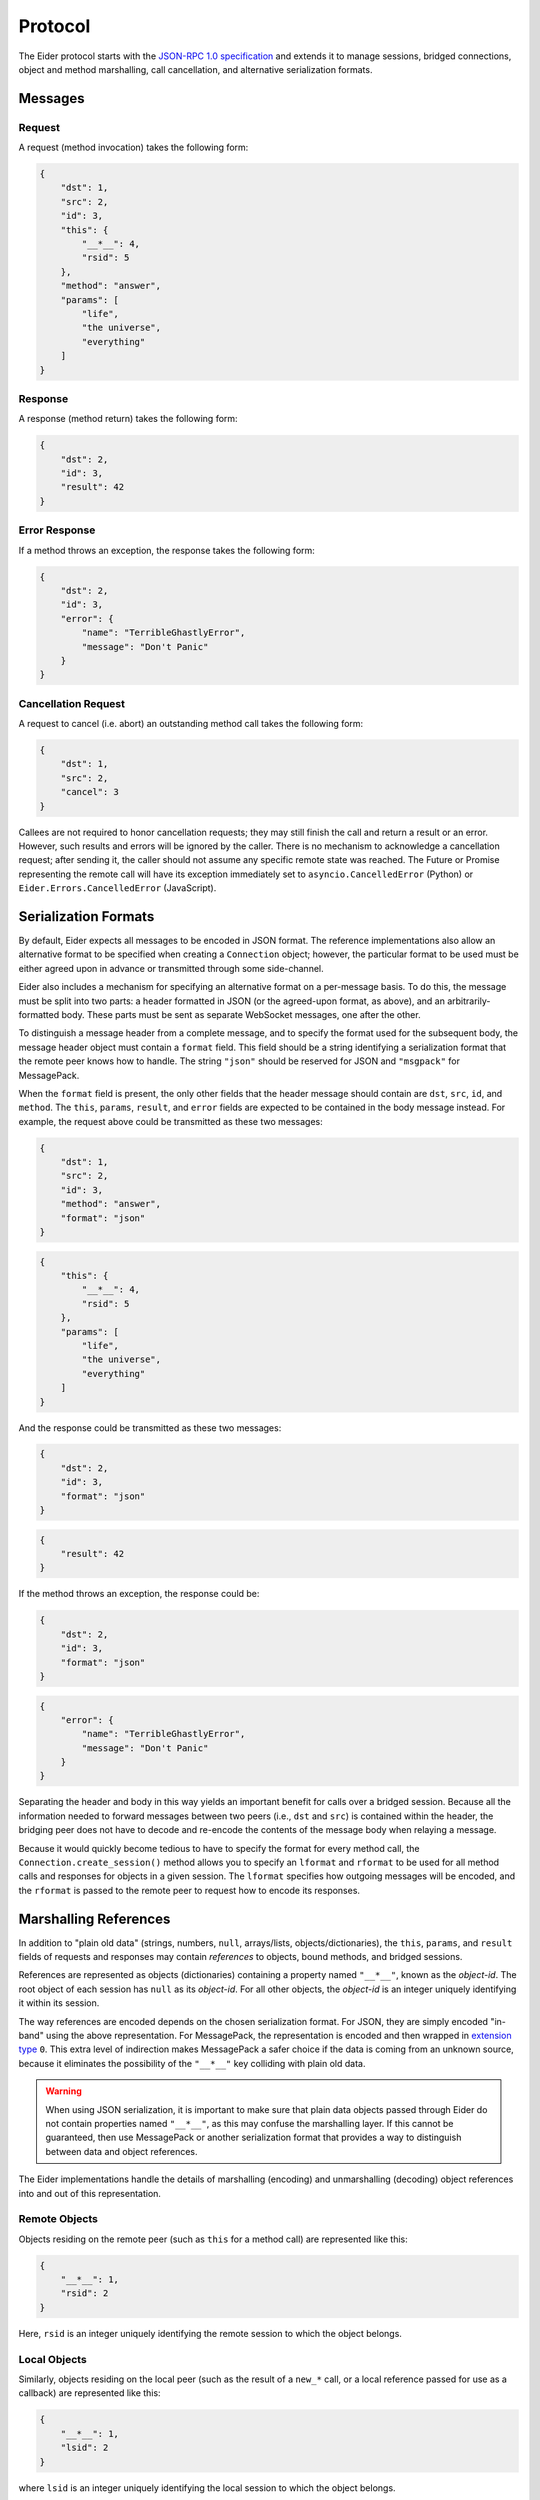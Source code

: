 .. protocol

.. _protocol:

Protocol
========

The Eider protocol starts with the `JSON-RPC 1.0 specification
<http://json-rpc.org/wiki/specification>`_ and extends it to manage sessions, bridged connections,
object and method marshalling, call cancellation, and alternative serialization formats.

.. _message:

Messages
--------

Request
^^^^^^^

A request (method invocation) takes the following form:

.. sourcecode:: json

    {
        "dst": 1,
        "src": 2,
        "id": 3,
        "this": {
            "__*__": 4,
            "rsid": 5
        },
        "method": "answer",
        "params": [
            "life",
            "the universe",
            "everything"
        ]
    }

.. describe:: dst

    For calls that should be forwarded (bridged) to another peer, this is an integer identifying
    the destination connection.  For direct calls, it should be ``null`` or not present.

.. describe:: src

    For calls that have been forwarded (bridged) from another peer, this is an integer identifying
    the source connection.  For direct calls, it should be ``null`` or not present.

.. describe:: id

    This is an integer uniquely identifying the request.  It can also be ``null`` or not present,
    in which case no response will be returned.

.. describe:: this

    A reference to the object whose method is to be invoked (see :ref:`object marshalling
    <marshal>`).

.. describe:: method

    A string identifying the method to be invoked.

.. describe:: params

    An array of arguments to pass to the method.

Response
^^^^^^^^

A response (method return) takes the following form:

.. sourcecode:: json

    {
        "dst": 2,
        "id": 3,
        "result": 42
    }

.. describe:: dst

    For responses to forwarded (bridged) calls, this is an integer identifying the origin of the
    call (the ``src`` of the request becomes the ``dst`` of the response).  For direct responses,
    this should be ``null`` or not present.

.. describe:: id

    An integer identifying the request to which this response corresponds.

.. describe:: result

    The return value of the call, or ``null`` if the method did not return a value.  If this
    property is missing, Eider will interpret the message as an error response.

Error Response
^^^^^^^^^^^^^^

If a method throws an exception, the response takes the following form:

.. sourcecode:: json

    {
        "dst": 2,
        "id": 3,
        "error": {
            "name": "TerribleGhastlyError",
            "message": "Don't Panic"
        }
    }

.. describe:: dst

    This has the same meaning as for successful responses.

.. describe:: id

    This has the same meaning as for successful responses.

.. describe:: error

    This is an object representing the thrown exception.  At minimum, it should have ``name`` and
    ``message`` string properties describing the type of error and any pertinent details.  It may
    also have a ``stack`` string property with a stack trace (the format of which is
    implementation-specific).
    
    Eider implementations may attempt to use the ``name`` field to convert the exception to an
    appropriate native exception type before passing it to client code.  They may also use the
    ``stack`` field as appropriate to simulate exception chaining.

.. _cancel:

Cancellation Request
^^^^^^^^^^^^^^^^^^^^

A request to cancel (i.e. abort) an outstanding method call takes the following form:

.. sourcecode:: json

    {
        "dst": 1,
        "src": 2,
        "cancel": 3
    }

.. describe:: dst

    This has the same meaning as for method call requests.

.. describe:: src

    This has the same meaning as for method call requests.

.. describe:: cancel

    This is an integer identifying the request which the caller wishes to cancel.

Callees are not required to honor cancellation requests; they may still finish the call and return
a result or an error.  However, such results and errors will be ignored by the caller.  There is no
mechanism to acknowledge a cancellation request; after sending it, the caller should not assume any
specific remote state was reached.  The Future or Promise representing the remote call will have
its exception immediately set to ``asyncio.CancelledError`` (Python) or
``Eider.Errors.CancelledError`` (JavaScript).

.. _format:

Serialization Formats
---------------------

By default, Eider expects all messages to be encoded in JSON format.  The reference implementations
also allow an alternative format to be specified when creating a ``Connection`` object; however, the
particular format to be used must be either agreed upon in advance or transmitted through some
side-channel.

Eider also includes a mechanism for specifying an alternative format on a per-message basis.  To do
this, the message must be split into two parts: a header formatted in JSON (or the agreed-upon
format, as above), and an arbitrarily-formatted body.  These parts must be sent as separate
WebSocket messages, one after the other.

To distinguish a message header from a complete message, and to specify the format used for the
subsequent body, the message header object must contain a ``format`` field.  This field should be a
string identifying a serialization format that the remote peer knows how to handle.  The string
``"json"`` should be reserved for JSON and ``"msgpack"`` for MessagePack.

When the ``format`` field is present, the only other fields that the header message should contain
are ``dst``, ``src``, ``id``, and ``method``.  The ``this``, ``params``, ``result``, and ``error``
fields are expected to be contained in the body message instead.  For example, the request above
could be transmitted as these two messages:

.. sourcecode:: json

    {
        "dst": 1,
        "src": 2,
        "id": 3,
        "method": "answer",
        "format": "json"
    }

.. sourcecode:: json

    {
        "this": {
            "__*__": 4,
            "rsid": 5
        },
        "params": [
            "life",
            "the universe",
            "everything"
        ]
    }

And the response could be transmitted as these two messages:

.. sourcecode:: json

    {
        "dst": 2,
        "id": 3,
        "format": "json"
    }

.. sourcecode:: json

    {
        "result": 42
    }

If the method throws an exception, the response could be:

.. sourcecode:: json

    {
        "dst": 2,
        "id": 3,
        "format": "json"
    }

.. sourcecode:: json

    {
        "error": {
            "name": "TerribleGhastlyError",
            "message": "Don't Panic"
        }
    }

Separating the header and body in this way yields an important benefit for calls over a bridged
session.  Because all the information needed to forward messages between two peers (i.e., ``dst``
and ``src``) is contained within the header, the bridging peer does not have to decode and re-encode
the contents of the message body when relaying a message.

Because it would quickly become tedious to have to specify the format for every method call, the
``Connection.create_session()`` method allows you to specify an ``lformat`` and ``rformat`` to be
used for all method calls and responses for objects in a given session.  The ``lformat`` specifies
how outgoing messages will be encoded, and the ``rformat`` is passed to the remote peer to request
how to encode its responses.

.. _marshal:

Marshalling References
----------------------

In addition to "plain old data" (strings, numbers, ``null``, arrays/lists, objects/dictionaries),
the ``this``, ``params``, and ``result`` fields of requests and responses may contain *references*
to objects, bound methods, and bridged sessions.

References are represented as objects (dictionaries) containing a property named ``"__*__"``, known
as the `object-id`.  The root object of each session has ``null`` as its `object-id`.  For all other
objects, the `object-id` is an integer uniquely identifying it within its session.

The way references are encoded depends on the chosen serialization format.  For JSON, they are
simply encoded "in-band" using the above representation.  For MessagePack, the representation is
encoded and then wrapped in `extension type
<https://github.com/msgpack/msgpack/blob/master/spec.md#types-extension-type>`_ ``0``.  This extra
level of indirection makes MessagePack a safer choice if the data is coming from an unknown source,
because it eliminates the possibility of the ``"__*__"`` key colliding with plain old data.

.. warning:: When using JSON serialization, it is important to make sure that plain data objects
    passed through Eider do not contain properties named ``"__*__"``, as this may confuse the
    marshalling layer.  If this cannot be guaranteed, then use MessagePack or another serialization
    format that provides a way to distinguish between data and object references.

The Eider implementations handle the details of marshalling (encoding) and unmarshalling (decoding)
object references into and out of this representation.

Remote Objects
^^^^^^^^^^^^^^

Objects residing on the remote peer (such as ``this`` for a method call) are represented like this:

.. sourcecode:: json

    {
        "__*__": 1,
        "rsid": 2
    }

Here, ``rsid`` is an integer uniquely identifying the remote session to which the object belongs.

Local Objects
^^^^^^^^^^^^^

Similarly, objects residing on the local peer (such as the result of a ``new_*`` call, or a local
reference passed for use as a callback) are represented like this:

.. sourcecode:: json

    {
        "__*__": 1,
        "lsid": 2
    }

where ``lsid`` is an integer uniquely identifying the local session to which the object belongs.

Bound Methods
^^^^^^^^^^^^^

References to bound methods of local and remote objects may also be included in Eider messages.
The representation of the ``frobnicate`` method of a remote object with `object-id` of ``1`` in
remote session ``2`` would look like this:

.. sourcecode:: json

    {
        "__*__": 1,
        "rsid": 2,
        "method": "frobnicate"
    }

Change ``rsid`` to ``lsid`` to refer to a method of a local object instead.

Bridged Sessions
^^^^^^^^^^^^^^^^

When a peer `B` creates a bridged session between peers `A` and `C`, it is passed back to peer `A`
using this representation:

.. sourcecode:: json

    {
        "__*__": 1,
        "lsid": 2,
        "bridge": {
            "dst": 3,
            "rsid": 4,
            "lformat": "json"
        }
    }

The `object-id` and ``lsid`` fields identify the bridge object on peer `B`, used to manage the
lifetime of the bridge.  Within the ``bridge`` field, the ``dst`` field identifies peer `C`, the
``rsid`` field identifies the remote session on peer `C`, and ``lformat`` is the requested
serialization format for peer `A` to use when making calls or responding to callbacks.

.. _session:

Session Management
------------------

When a connection is first established, there are no remote sessions yet, and therefore no remote
objects with methods to call.  With no methods to call, how do you create a remote session?  The
answer is that every Eider connection provides a special, single-purpose session (with ``lsid`` of
``null``) whose root object provides a single special method:

.. py:method:: LocalSessionManager.open(lsid, lformat=None)

    Create a new session which may be subsequently identified with ``lsid``.  Method call responses
    and callbacks originating from this session will be encoded using the requested ``lformat``.

It should not be necessary to call this method directly; ``Connection.create_session()`` will handle
this for you.

A remote session is closed when its root object is released.  Again, this should not be done
directly, but rather by calling ``RemoteSession.close()`` or using the session in a ``with``
statement (Python) or ``Eider.using()`` (JavaScript).
